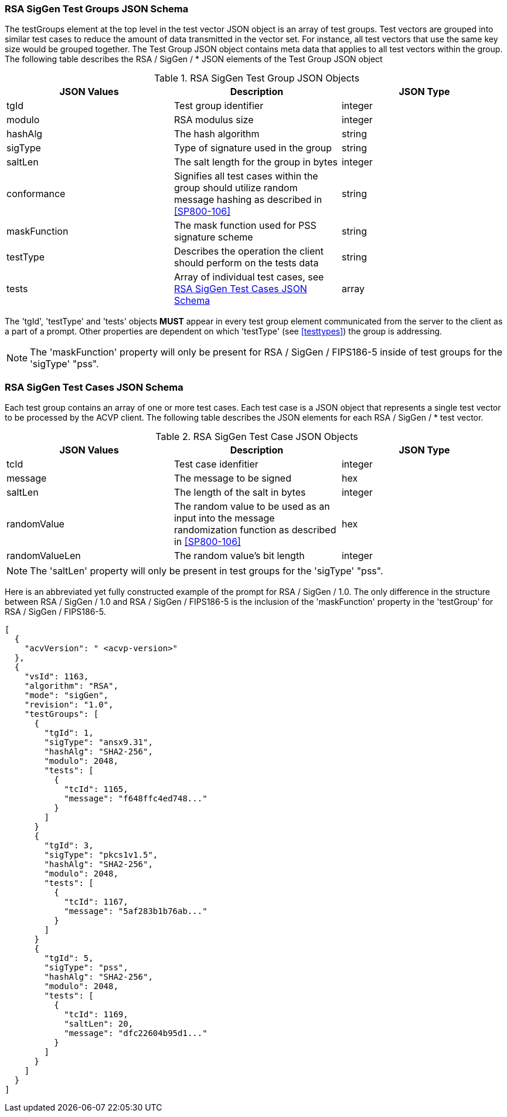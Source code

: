 
[[rsa_siggen_tgjs]]
=== RSA SigGen Test Groups JSON Schema

The testGroups element at the top level in the test vector JSON object is an array of test groups. Test vectors are grouped into similar test cases to reduce the amount of data transmitted in the vector set. For instance, all test vectors that use the same key size would be grouped together. The Test Group JSON object contains meta data that applies to all test vectors within the group. The following table describes the RSA / SigGen / * JSON elements of the Test Group JSON object

.RSA SigGen Test Group JSON Objects
|===
| JSON Values | Description | JSON Type

| tgId | Test group identifier | integer
| modulo | RSA modulus size | integer
| hashAlg | The hash algorithm | string
| sigType | Type of signature used in the group | string
| saltLen | The salt length for the group in bytes | integer
| conformance | Signifies all test cases within the group should utilize random message hashing as described in <<SP800-106>> | string
| maskFunction | The mask function used for PSS signature scheme | string
| testType | Describes the operation the client should perform on the tests data | string
| tests | Array of individual test cases, see <<rsa_siggen_tvjs>> | array
|===

The 'tgId', 'testType' and 'tests' objects *MUST* appear in every test group element communicated from the server to the client as a part of a prompt. Other properties are dependent on which 'testType' (see <<testtypes>>) the group is addressing.

NOTE: The 'maskFunction' property will only be present for RSA / SigGen / FIPS186-5 inside of test groups for the 'sigType' "pss".

[[rsa_siggen_tvjs]]
=== RSA SigGen Test Cases JSON Schema

Each test group contains an array of one or more test cases. Each test case is a JSON object that represents a single test vector to be processed by the ACVP client. The following table describes the JSON elements for each RSA / SigGen / * test vector.

.RSA SigGen Test Case JSON Objects
|===
| JSON Values | Description | JSON Type

| tcId | Test case idenfitier | integer
| message | The message to be signed | hex
| saltLen | The length of the salt in bytes | integer
| randomValue | The random value to be used as an input into the message randomization function as described in <<SP800-106>> | hex
| randomValueLen | The random value's bit length | integer
|===

NOTE: The 'saltLen' property will only be present in test groups for the 'sigType' "pss".

Here is an abbreviated yet fully constructed example of the prompt for RSA / SigGen / 1.0. The only difference in the structure between RSA / SigGen / 1.0 and RSA / SigGen / FIPS186-5 is the inclusion of the 'maskFunction' property in the 'testGroup' for RSA / SigGen / FIPS186-5.

[source, json]
----
[
  {
    "acvVersion": " <acvp-version>"
  },
  {
    "vsId": 1163,
    "algorithm": "RSA",
    "mode": "sigGen",
    "revision": "1.0",
    "testGroups": [
      {
        "tgId": 1,
        "sigType": "ansx9.31",
        "hashAlg": "SHA2-256",
        "modulo": 2048,
        "tests": [
          {
            "tcId": 1165,
            "message": "f648ffc4ed748..."
          }
        ]
      }
      {
        "tgId": 3,
        "sigType": "pkcs1v1.5",
        "hashAlg": "SHA2-256",
        "modulo": 2048,
        "tests": [
          {
            "tcId": 1167,
            "message": "5af283b1b76ab..."
          }
        ]
      }
      {
        "tgId": 5,
        "sigType": "pss",
        "hashAlg": "SHA2-256",
        "modulo": 2048,
        "tests": [
          {
            "tcId": 1169,
            "saltLen": 20,
            "message": "dfc22604b95d1..."
          }
        ]
      }
    ]
  }
]
----
